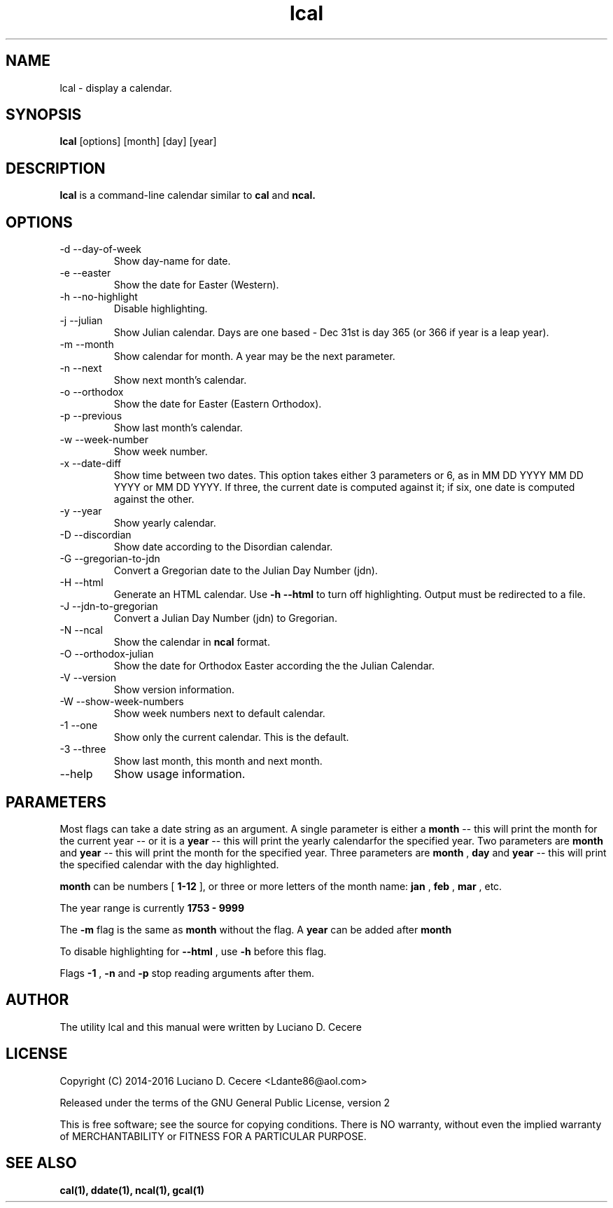 .TH lcal 1 "2016" "" "lcal "

.SH NAME
lcal \- display a calendar.

.SH SYNOPSIS
.B lcal
[options] [month] [day] [year]
.br

.SH DESCRIPTION
.B lcal
is a command-line calendar similar to
.B cal
and
.B ncal.

.SH OPTIONS
.B
.IP "-d --day-of-week"
Show day-name for date.
.B
.IP  "-e --easter"
Show the date for Easter (Western).
.B
.IP "-h --no-highlight"
Disable highlighting.
.B
.IP "-j --julian"
Show Julian calendar. Days are one based - Dec 31st is day 365 (or 366 if year is a leap year).
.B
.IP "-m --month"
Show calendar for month. A year may be the next parameter.
.B
.IP "-n --next"
Show next month's calendar.
.B
.IP "-o --orthodox"
Show the date for Easter (Eastern Orthodox).
.B
.IP "-p --previous"
Show last month's calendar.
.B
.IP "-w --week-number"
Show week number.
.B
.IP "-x --date-diff"
Show time between two dates. This option takes either 3 parameters or 6, as in MM DD YYYY MM DD YYYY or MM DD YYYY. If three, the current date is computed against it; if six, one date is computed against the other.
.B
.IP "-y --year"
Show yearly calendar.
.B
.IP "-D --discordian"
Show date according to the Disordian calendar.
.B
.IP "-G --gregorian-to-jdn"
Convert a Gregorian date to the Julian Day Number (jdn).
.B
.IP "-H --html"
Generate an HTML calendar. Use
.B -h --html
to turn off highlighting. Output must be redirected to a file.
.B
.IP "-J --jdn-to-gregorian"
Convert a Julian Day Number (jdn) to Gregorian.
.B
.IP "-N --ncal"
Show the calendar in
.B ncal
format.
.B
.IP "-O --orthodox-julian"
Show the date for Orthodox Easter according the the Julian Calendar.
.B
.IP "-V --version"
Show version information.
.B
.IP "-W --show-week-numbers
Show week numbers next to default calendar.
.B
.IP "-1 --one"
Show only the current calendar. This is the default.
.B
.IP "-3 --three"
Show last month, this month and next month.
.B
.IP "--help"
Show usage information.

.SH PARAMETERS
Most flags can take a date string as an argument. A single parameter is either a
.B month
-- this will print the month for the current year -- or it is a
.B year
-- this will print the yearly calendarfor the specified year. Two parameters are
.B month 
and
.B year
-- this will print the month for the specified year. Three parameters are
.B month
,
.B day
and
.B year
-- this will print the specified calendar with the day highlighted.

.B month
can be numbers [
.B 1-12
], or three or more letters of the month name:
.B jan
,
.B feb
,
.B mar
, etc.

The year range is currently
.B 1753 - 9999
.

The
.B -m
flag is the same as
.B month
without the flag. A
.B year
can be added after
.B month
.

To disable highlighting for
.B --html
, use
.B -h
before this flag.

Flags
.B -1
,
.B -n
and
.B -p
stop reading arguments after them.

.SH AUTHOR
The utility lcal and this manual were written by Luciano D. Cecere

.SH LICENSE
Copyright (C) 2014-2016 Luciano D. Cecere <Ldante86@aol.com>

Released under the terms of the GNU General Public License, version 2

This is free software; see the source for copying conditions.
There is NO warranty, without even the implied warranty of
MERCHANTABILITY or FITNESS FOR A PARTICULAR PURPOSE.

.SH "SEE ALSO"
.B cal(1), ddate(1), ncal(1), gcal(1)
